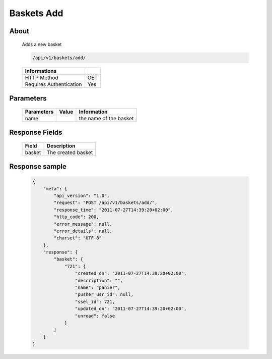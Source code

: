 Baskets Add
===========

About
-----

  Adds a new basket 

  .. code-block:: bash

    /api/v1/baskets/add/

  ======================== =====
   Informations
  ======================== =====
   HTTP Method              GET
   Requires Authentication  Yes
  ======================== =====

Parameters
----------

  ======================== ============== =============
   Parameters               Value          Information 
  ======================== ============== =============
   name                                    the name of the basket
  ======================== ============== =============

Response Fields
---------------

  ============= ================================
   Field         Description
  ============= ================================
   basket        The created basket 
  ============= ================================

Response sample
---------------

  .. code-block:: javascript

    {
        "meta": {
            "api_version": "1.0",
            "request": "POST /api/v1/baskets/add/",
            "response_time": "2011-07-27T14:39:20+02:00",
            "http_code": 200,
            "error_message": null,
            "error_details": null,
            "charset": "UTF-8"
        },
        "response": {
            "basket": {
                "721": {
                    "created_on": "2011-07-27T14:39:20+02:00",
                    "description": "",
                    "name": "panier",
                    "pusher_usr_id": null,
                    "ssel_id": 721,
                    "updated_on": "2011-07-27T14:39:20+02:00",
                    "unread": false
                }
            }
        }
    }